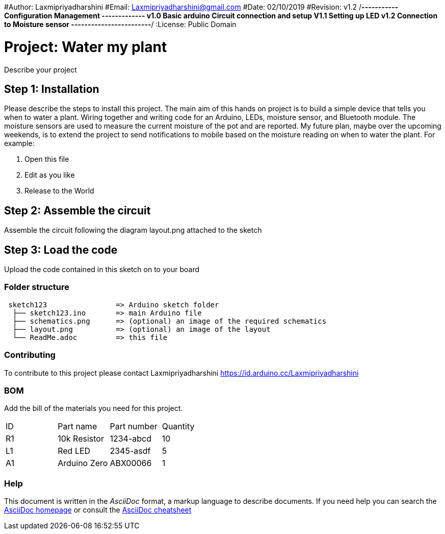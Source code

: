 ﻿#Author: Laxmipriyadharshini
#Email: Laxmipriyadharshini@gmail.com
#Date: 02/10/2019
#Revision: v1.2
/*----------- Configuration Management -------------
v1.0 Basic arduino Circuit connection and setup
V1.1 Setting up LED
v1.2 Connection to Moisture sensor
------------------------*/
:License: Public Domain

= Project: Water my plant

Describe your project

== Step 1: Installation
Please describe the steps to install this project.
The main aim of this hands on project is to build a simple device that tells you when to water a plant. Wiring together and writing code for an Arduino, LEDs, moisture sensor, and Bluetooth module. The moisture sensors are used to measure the current moisture of the pot and are reported. My future plan, maybe over the upcoming weekends, is to extend the project to send notifications to mobile based on the moisture reading on when to water the plant.
For example:

1. Open this file
2. Edit as you like
3. Release to the World

== Step 2: Assemble the circuit

Assemble the circuit following the diagram layout.png attached to the sketch


== Step 3: Load the code

Upload the code contained in this sketch on to your board

=== Folder structure

....
 sketch123                => Arduino sketch folder
  ├── sketch123.ino       => main Arduino file
  ├── schematics.png      => (optional) an image of the required schematics
  ├── layout.png          => (optional) an image of the layout
  └── ReadMe.adoc         => this file
....


=== Contributing
To contribute to this project please contact Laxmipriyadharshini https://id.arduino.cc/Laxmipriyadharshini

=== BOM
Add the bill of the materials you need for this project.

|===
| ID | Part name      | Part number | Quantity
| R1 | 10k Resistor   | 1234-abcd   | 10
| L1 | Red LED        | 2345-asdf   | 5
| A1 | Arduino Zero   | ABX00066    | 1
|===


=== Help
This document is written in the _AsciiDoc_ format, a markup language to describe documents.
If you need help you can search the http://www.methods.co.nz/asciidoc[AsciiDoc homepage]
or consult the http://powerman.name/doc/asciidoc[AsciiDoc cheatsheet]
